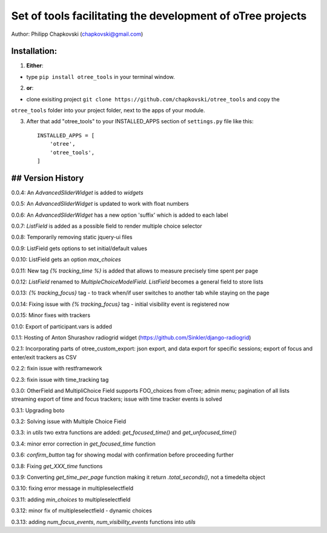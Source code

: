 ========================================================================
Set of tools facilitating the development of oTree projects
========================================================================

Author: Philipp Chapkovski (chapkovski@gmail.com)

Installation:
***************
1. **Either**:

- type ``pip install otree_tools`` in your terminal window.


2. **or**:

-  clone exisiting project ``git clone https://github.com/chapkovski/otree_tools`` and copy the
``otree_tools`` folder into your project folder, next to the apps of your module.

3. After that add "otree_tools" to your INSTALLED_APPS section of ``settings.py`` file like this::

    INSTALLED_APPS = [
        'otree',
        'otree_tools',
    ]



## Version History
***************

0.0.4: An `AdvancedSliderWidget` is added to `widgets`

0.0.5: An `AdvancedSliderWidget` is updated to work with float numbers

0.0.6: An `AdvancedSliderWidget` has a new option 'suffix' which is added to each label

0.0.7: `ListField` is added as a possible field to render multiple choice selector

0.0.8: Temporarily removing static jquery-ui files

0.0.9: ListField gets options to set initial/default values

0.0.10: ListField gets an option  `max_choices`

0.0.11: New tag `{% tracking_time %}` is added that allows to measure precisely time spent per page

0.0.12: `ListField` renamed to `MultipleChoiceModelField`. `ListField` becomes a general field to store lists

0.0.13: `{% tracking_focus}` tag - to track when/if user switches to another tab while staying on the page

0.0.14: Fixing issue with `{% tracking_focus}` tag - initial visibility event is registered now

0.0.15: Minor fixes with trackers

0.1.0: Export of participant.vars is added

0.1.1: Hosting of Anton Shurashov radiogrid widget (https://github.com/Sinkler/django-radiogrid)

0.2.1: Incorporating parts of otree_custom_export: json export, and data export for specific sessions; export of focus and
enter/exit trackers as CSV

0.2.2: fixin issue with restframework

0.2.3: fixin issue with time_tracking tag

0.3.0: OtherField and MultipliChoice Field supports FOO_choices from oTree; admin menu; pagination of all lists
streaming export of time and focus trackers; issue with time tracker events is solved

0.3.1: Upgrading boto

0.3.2: Solving issue with Multiple Choice Field

0.3.3: in `utils` two extra functions are added: `get_focused_time()` and `get_unfocused_time()`

0.3.4: minor error correction in `get_focused_time` function

0.3.6: `confirm_button` tag for showing modal with confirmation before proceeding further

0.3.8: Fixing `get_XXX_time` functions

0.3.9: Converting `get_time_per_page` function making it return `.total_seconds()`, not a timedelta object

0.3.10: fixing error message in multipleselectfield

0.3.11: adding `min_choices` to multipleselectfield

0.3.12: minor fix of multipleselectfield - dynamic choices

0.3.13: adding `num_focus_events`, `num_visibility_events` functions into `utils`